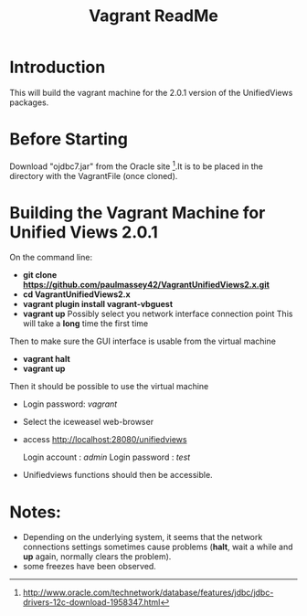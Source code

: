 #+TITLE: Vagrant ReadMe

* Introduction

This will build the vagrant machine for the 2.0.1 version of 
the UnifiedViews packages.

* Before Starting

Download "ojdbc7.jar" from the Oracle site [1].It is to be placed in
the directory with the VagrantFile (once cloned).

[1] http://www.oracle.com/technetwork/database/features/jdbc/jdbc-drivers-12c-download-1958347.html

* Building the Vagrant Machine for Unified Views 2.0.1

On the command line:

- *git clone https://github.com/paulmassey42/VagrantUnifiedViews2.x.git*
- *cd VagrantUnifiedViews2.x*
- *vagrant plugin install vagrant-vbguest*
- *vagrant up*
  Possibly select you network interface connection point
  This will take a *long* time the first time

Then to make sure the GUI interface is usable from the virtual machine

- *vagrant halt*
- *vagrant up*

Then it should be possible to use the virtual machine
 
- Login password: /vagrant/

- Select the iceweasel web-browser

- access http://localhost:28080/unifiedviews

  Login account  : /admin/
  Login password : /test/

- Unifiedviews functions should then be accessible.

* Notes:
- Depending on the underlying system, it seems that the network
  connections settings sometimes cause problems (*halt*, wait a while
  and *up* again, normally clears the problem).
- some freezes have been observed.

